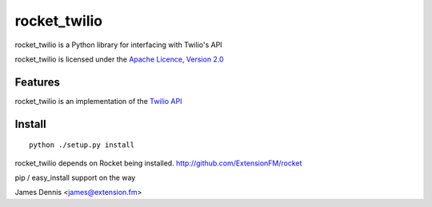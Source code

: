 rocket_twilio
=============

rocket_twilio is a Python library for interfacing with Twilio's API

rocket_twilio is licensed under the `Apache Licence, Version 2.0 <http://www.apache.org/licenses/LICENSE-2.0.html>`_


Features
--------

rocket_twilio is an implementation of the `Twilio API <http://docs.twilio.com/api>`_


Install
-------

::

    python ./setup.py install

rocket_twilio depends on Rocket being installed.
http://github.com/ExtensionFM/rocket

pip / easy_install support on the way

James Dennis <james@extension.fm>
